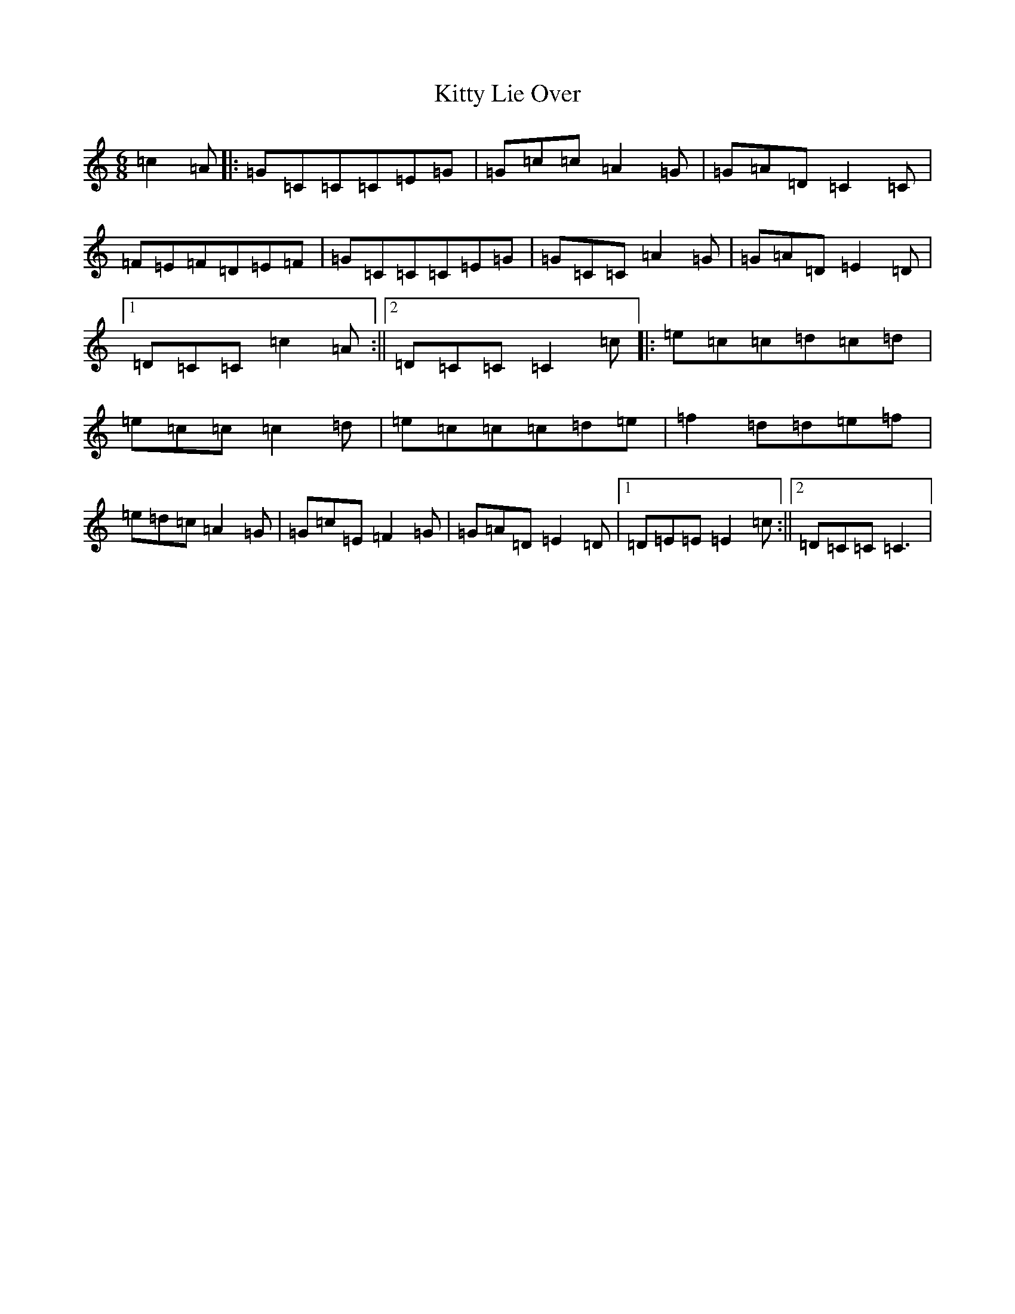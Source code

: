 X: 11624
T: Kitty Lie Over
S: https://thesession.org/tunes/948#setting14141
Z: D Major
R: jig
M: 6/8
L: 1/8
K: C Major
=c2=A|:=G=C=C=C=E=G|=G=c=c=A2=G|=G=A=D=C2=C|=F=E=F=D=E=F|=G=C=C=C=E=G|=G=C=C=A2=G|=G=A=D=E2=D|1=D=C=C=c2=A:||2=D=C=C=C2=c|:=e=c=c=d=c=d|=e=c=c=c2=d|=e=c=c=c=d=e|=f2=d=d=e=f|=e=d=c=A2=G|=G=c=E=F2=G|=G=A=D=E2=D|1=D=E=E=E2=c:||2=D=C=C=C3|